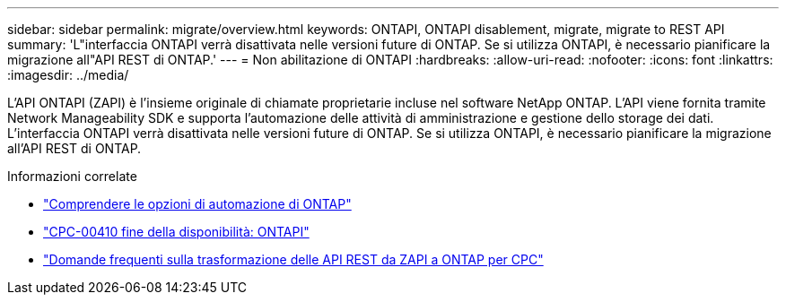 ---
sidebar: sidebar 
permalink: migrate/overview.html 
keywords: ONTAPI, ONTAPI disablement, migrate, migrate to REST API 
summary: 'L"interfaccia ONTAPI verrà disattivata nelle versioni future di ONTAP. Se si utilizza ONTAPI, è necessario pianificare la migrazione all"API REST di ONTAP.' 
---
= Non abilitazione di ONTAPI
:hardbreaks:
:allow-uri-read: 
:nofooter: 
:icons: font
:linkattrs: 
:imagesdir: ../media/


[role="lead"]
L'API ONTAPI (ZAPI) è l'insieme originale di chiamate proprietarie incluse nel software NetApp ONTAP. L'API viene fornita tramite Network Manageability SDK e supporta l'automazione delle attività di amministrazione e gestione dello storage dei dati. L'interfaccia ONTAPI verrà disattivata nelle versioni future di ONTAP. Se si utilizza ONTAPI, è necessario pianificare la migrazione all'API REST di ONTAP.

.Informazioni correlate
* link:../get-started/ontap_automation_options.html["Comprendere le opzioni di automazione di ONTAP"]
* https://mysupport.netapp.com/info/communications/ECMLP2880232.html["CPC-00410 fine della disponibilità: ONTAPI"^]
* https://kb.netapp.com/onprem/ontap/dm/REST_API/FAQs_on_ZAPI_to_ONTAP_REST_API_transformation_for_CPC_(Customer_Product_Communiques)_notification["Domande frequenti sulla trasformazione delle API REST da ZAPI a ONTAP per CPC"^]

